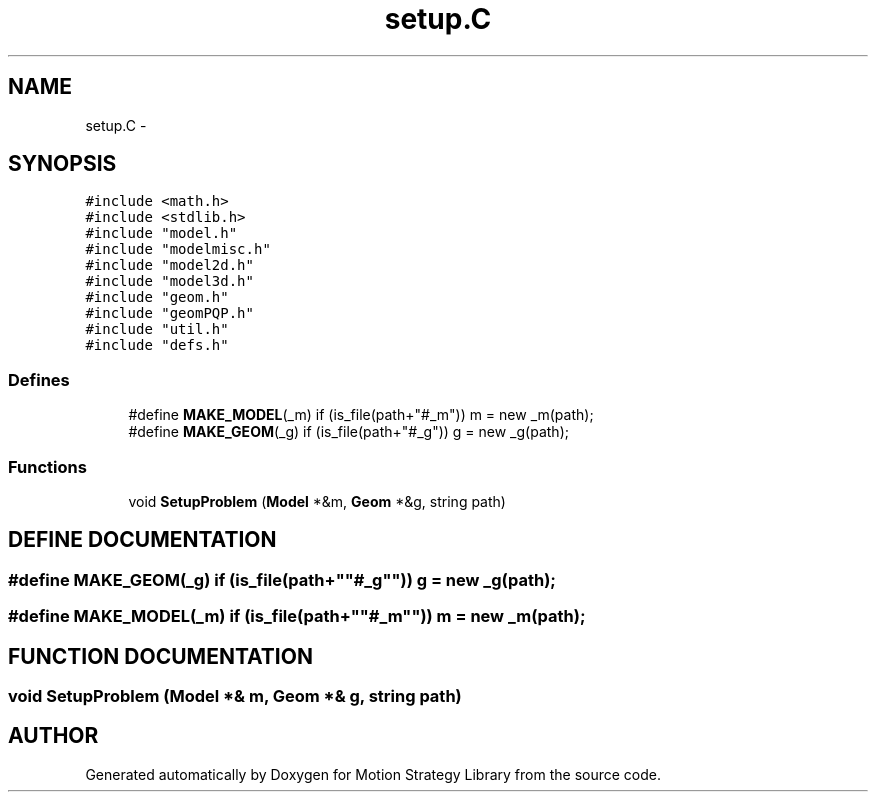 .TH "setup.C" 3 "8 Nov 2001" "Motion Strategy Library" \" -*- nroff -*-
.ad l
.nh
.SH NAME
setup.C \- 
.SH SYNOPSIS
.br
.PP
\fC#include <math.h>\fR
.br
\fC#include <stdlib.h>\fR
.br
\fC#include "model.h"\fR
.br
\fC#include "modelmisc.h"\fR
.br
\fC#include "model2d.h"\fR
.br
\fC#include "model3d.h"\fR
.br
\fC#include "geom.h"\fR
.br
\fC#include "geomPQP.h"\fR
.br
\fC#include "util.h"\fR
.br
\fC#include "defs.h"\fR
.br

.SS Defines

.in +1c
.ti -1c
.RI "#define \fBMAKE_MODEL\fR(_m)  if (is_file(path+""#_m"")) m = new _m(path);"
.br
.ti -1c
.RI "#define \fBMAKE_GEOM\fR(_g)  if (is_file(path+""#_g"")) g = new _g(path);"
.br
.in -1c
.SS Functions

.in +1c
.ti -1c
.RI "void \fBSetupProblem\fR (\fBModel\fR *&m, \fBGeom\fR *&g, string path)"
.br
.in -1c
.SH DEFINE DOCUMENTATION
.PP 
.SS #define MAKE_GEOM(_g)  if (is_file(path+""#_g"")) g = new _g(path);
.PP
.SS #define MAKE_MODEL(_m)  if (is_file(path+""#_m"")) m = new _m(path);
.PP
.SH FUNCTION DOCUMENTATION
.PP 
.SS void SetupProblem (\fBModel\fR *& m, \fBGeom\fR *& g, string path)
.PP
.SH AUTHOR
.PP 
Generated automatically by Doxygen for Motion Strategy Library from the source code.